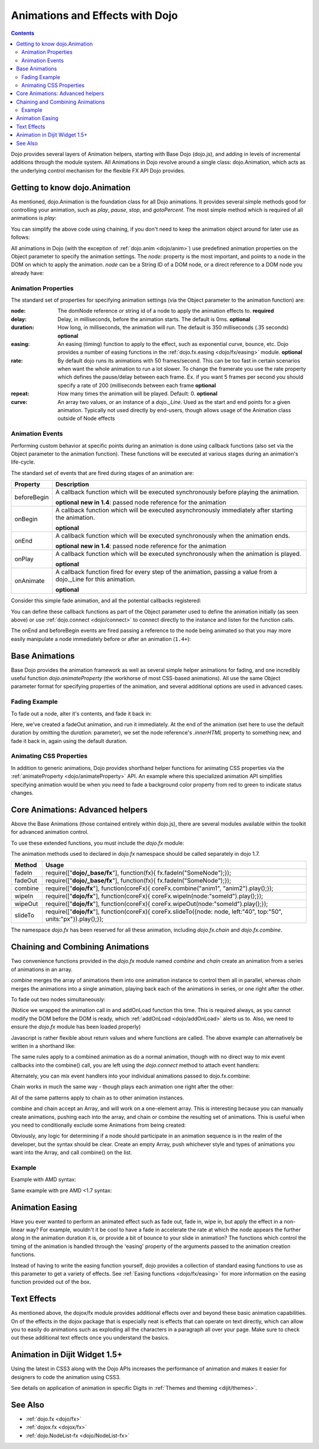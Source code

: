 .. _quickstart/Animation:

================================
Animations and Effects with Dojo
================================

.. contents ::
   :depth: 2

Dojo provides several layers of Animation helpers, starting with Base Dojo (dojo.js), and adding in levels of incremental 
additions through the module system. All Animations in Dojo revolve around a single class: dojo.Animation, which acts as 
the underlying control mechanism for the flexible FX API Dojo provides.

Getting to know dojo.Animation
==============================

As mentioned, dojo.Animation is the foundation class for all Dojo animations. It provides several simple methods good for 
controlling your animation, such as `play`, `pause`, `stop`, and `gotoPercent`. The most simple method which is required 
of all animations is `play`:


.. js ::
  
 // Dojo 1.7 (AMD)
 require(["dojo/_base/fx"], function(fx){
    var animation = fx.fadeOut({ // returns a dojo._Animation
        // this is an Object containing properties used to define the
        // animation
        node:"aStringId"
    });
    // call play() on the returned _Animation instance:
    animation.play();
 });


.. js ::

    // Dojo < 1.7
    var animation = dojo.fadeOut({ // returns a dojo._Animation
        // this is an Object containing properties used to define the animation
        node:"aStringId"
    });
    // call play() on the returned _Animation instance:
    animation.play();

You can simplify the above code using chaining, if you don't need to keep the animation object around for later use as follows:

.. js ::
 
    // Dojo 1.7 (AMD)
    require(["dojo/_base/fx"], function(fx){
        fx.fadeOut({ node:"someId" }).play();
    });

.. js ::
    
    // Dojo < 1.7
    dojo.fadeOut({ node:"someId" }).play();

All animations in Dojo (with the exception of :ref:`dojo.anim <dojo/anim>`) use predefined animation properties on 
the Object parameter to specify the animation settings. The `node:` property is the most important, and points to a node 
in the DOM on which to apply the animation. `node` can be a String ID of a DOM node, or a direct reference to a DOM node 
you already have:

.. js ::

    // Dojo 1.7 (AMD)
    require(["dojo/dom", "dojo/_base/fx"], function(dom, fx){
        var target = dom.byId("someId").parentNode;
        fx.fadeOut({ node: target }).play();
    });

.. js ::
    
    // Dojo < 1.7
    var target = dojo.byId("someId").parentNode;
    dojo.fadeOut({ node: target }).play();

Animation Properties
--------------------

The standard set of properties for specifying animation settings (via the Object parameter to the animation function) are:

:node:
  The domNode reference or string id of a node to apply the animation effects to. **required**

:delay:
  Delay, in milliseconds, before the animation starts.  The default is 0ms. **optional**

:duration:
  How long, in milliseconds, the animation will run.  The default is 350 milliseconds (.35 seconds) **optional**

:easing:
  An easing (timing) function to apply to the effect, such as exponential curve, bounce, etc.  Dojo provides a number of easing functions in the
  :ref:`dojo.fx.easing <dojo/fx/easing>` module. **optional**

:rate:
  By default dojo runs its animations with 50 frames/second. This can be too fast in certain scenarios when want the whole animation to run a lot
  slower. To change the framerate you use the rate property which defines the pause/delay between each frame. Ex. if you want 5 frames per second you
  should specify a rate of 200 (milliseconds between each frame **optional**

:repeat:
  How many times the animation will be played.  Default: 0. **optional**

:curve:
  An array two values, or an instance of a `dojo._Line`. Used as the start and end points for a given animation. Typically not used directly by
  end-users, though allows usage of the Animation class outside of Node effects

Animation Events
----------------

Performing custom behavior at specific points during an animation is done using callback functions (also set via the Object parameter to the animation function).  These functions will be executed at various stages during an animation's life-cycle.

The standard set of events that are fired during stages of an animation are:

+-------------------------------+--------------------------------------------------------------------------------------------+
+**Property**                   |**Description**                                                                             |
+-------------------------------+--------------------------------------------------------------------------------------------+
| beforeBegin                   |A callback function which will be executed synchronously before playing the animation.      |
|                               |                                                                                            |
|                               |**optional** **new in 1.4**: passed node reference for the animation                        |
+-------------------------------+--------------------------------------------------------------------------------------------+
| onBegin                       |A callback function which will be executed asynchronously immediately after starting the    |
|                               |animation.                                                                                  |
|                               |                                                                                            |
|                               |**optional**                                                                                |
+-------------------------------+--------------------------------------------------------------------------------------------+
| onEnd                         |A callback function which will be executed synchronously when the animation ends.           |
|                               |                                                                                            |
|                               |**optional**  **new in 1.4**: passed node reference for the animation                       |
+-------------------------------+--------------------------------------------------------------------------------------------+
| onPlay                        |A callback function which will be executed synchronously when the animation is played.      |
|                               |                                                                                            |
|                               |**optional**                                                                                |
+-------------------------------+--------------------------------------------------------------------------------------------+
| onAnimate                     |A callback function fired for every step of the animation, passing                          |
|                               |a value from a dojo._Line for this animation.                                               |
|                               |                                                                                            |
|                               |**optional**                                                                                |
+-------------------------------+--------------------------------------------------------------------------------------------+

Consider this simple fade animation, and all the potential callbacks registered:

.. js ::
  
    // Dojo 1.7+ (AMD)
    require(["dojo/_base/fx"], function(fx){
        fx.fadeOut({

            // some node, by id to animate:
            node:"someId",
            beforeBegin: function(){
                // executed synchronously before playing
            },
            onBegin: function(){
                // executed asynchronously immediately after starting
            },
            onEnd: function(){
                // executed when the animation is done
            },
            onPlay: function(){
                // executed when the animation is played
            },        
            onAnimate: function(values){
                // fired for every step of the animation, passing
                // a value from a dojo._Line for this animation
            }

        }).play();
  });

You can define these callback functions as part of the Object parameter used to define the animation initially (as seen 
above) or use :ref:`dojo.connect <dojo/connect>` to connect directly to the instance and listen for the function calls.

.. js ::
  
    // Dojo 1.7 (AMD)
    require(["dojo/_base/fx", "dojo/_base/connect"], function(fx, connect){
        var animation = fx.fadeOut({ node:"someNodebyId" });
        connect.connect(animation, "onEnd", function(){
            // connect externally to this animation instance's onEnd function
        });
        animation.play(); // start it up
    });

.. js ::

    // Dojo < 1.7
    var animation = dojo.fadeOut({ node:"someNodebyId" });
    dojo.connect(animation, "onEnd", function(){
        // connect externally to this animation instance's onEnd function
    });
    animation.play(); // start it up

The onEnd and beforeBegin events are fired passing a reference to the node being animated so that you may more easily manipulate a node immediately before or after an animation (``1.4+``):

.. js ::
  
    // 1.7+ (AMD)
    require(["dojo/_base/fx"], function(fx){
        fx.fadeOut({
            node:"foo",
            onEnd: function(n){
                n.innerHTML = "";
            },
            beforeBegin: function(n){
                n.innerHTML = "Bye!";
            }
        }).play();
    });

.. js ::
    
    // Dojo < 1.4+, > 1.7
    dojo.fadeOut({
        node:"foo",
        onEnd: function(n){
             n.innerHTML = "";
        },
        beforeBegin: function(n){
             n.innerHTML = "Bye!";
        }
    }).play();



Base Animations
===============

Base Dojo provides the animation framework as well as several simple helper animations for fading, and one incredibly useful function `dojo.animateProperty` (the workhorse of most CSS-based animations). All use the same Object parameter format for specifying properties of the animation, and several additional options are used in advanced cases.

Fading Example
--------------

To fade out a node, alter it's contents, and fade it back in:

.. js ::
  
 // Dojo 1.7 (AMD)
 require(["dojo/_base/fx", "dojo/dom"], function(fx, dom){
    var node = dom.byId("someId");
    fx.fadeOut({
        node: node,
        onEnd: function(){
            node.innerHTML = "<p>Like magic!</p>"
            dojo.fadeIn({
                node: node
            }).play()
        }
    }).play();
 });

.. js ::
    
    // Dojo < 1.7
    var node = dojo.byId("someId");
    dojo.fadeOut({
        node: node,
        onEnd: function(){
            node.innerHTML = "<p>Like magic!</p>"
            dojo.fadeIn({
                node: node
            }).play()
        }
    }).play();

Here, we've created a fadeOut animation, and run it immediately. At the end of the animation (set here to use the default duration by omitting the `duration:` parameter), we set the node reference's `.innerHTML` property to something new, and fade it back in, again using the default duration.

Animating CSS Properties
------------------------

In addition to generic animations, Dojo provides shorthand helper functions for animating CSS properties via the :ref:`animateProperty <dojo/animateProperty>` API. An example where this specialized animation API simplifies specifying animation would be when you need to fade a background color property from red to green to indicate status changes.


Core Animations: Advanced helpers
=================================

Above the Base Animations (those contained entirely within dojo.js), there are several modules
available within the toolkit for advanced animation control.

To use these extended functions, you must include the `dojo.fx` module:

.. js ::
  
 // Dojo 1.7 (AMD)
 require(["dojo/_base/fx", "dojo/fx"], function(fx, coreFx){
    // write your code here
 });
 
The animation methods used to declared in `dojo.fx` namespace should be called separately in dojo 1.7.

+-------------------------------+--------------------------------------------------------------------------------------------+
+**Method**                     |**Usage**                                                                                   |
+-------------------------------+--------------------------------------------------------------------------------------------+
| fadeIn                        |require(["**dojo/_base/fx**"], function(fx){                                                |
|                               |fx.fadeIn("SomeNode");});                                                                   |
+-------------------------------+--------------------------------------------------------------------------------------------+
| fadeOut                       |require(["**dojo/_base/fx**"], function(fx){                                                |
|                               |fx.fadeIn("SomeNode");});                                                                   |
+-------------------------------+--------------------------------------------------------------------------------------------+
| combine                       |require(["**dojo/fx**"], function(coreFx){                                                  |
|                               |coreFx.combine("anim1", "anim2").play();});                                                 |
+-------------------------------+--------------------------------------------------------------------------------------------+
| wipeIn                        |require(["**dojo/fx**"], function(coreFx){                                                  |
|                               |coreFx.wipeIn(node:"someId").play();});                                                     |
+-------------------------------+--------------------------------------------------------------------------------------------+
| wipeOut                       |require(["**dojo/fx**"], function(coreFx){                                                  |
|                               |coreFx.wipeOut(node:"someId").play();});                                                    |
+-------------------------------+--------------------------------------------------------------------------------------------+
| slideTo                       |require(["**dojo/fx**"], function(coreFx){                                                  |
|                               |coreFx.slideTo({node: node, left:"40", top:"50", units:"px"}).play();});                    |
+-------------------------------+--------------------------------------------------------------------------------------------+




.. js ::
    
    // Dojo < 1.7
    dojo.require("dojo.fx");

The namespace `dojo.fx` has been reserved for all these animation, including `dojo.fx.chain` and `dojo.fx.combine`.


Chaining and Combining Animations
=================================

Two convenience functions provided in the `dojo.fx` module named `combine` and `chain` create an animation from a series of animations in an array.

`combine` merges the array of animations them into one animation instance to control them all in parallel, whereas `chain` merges the animations into a single animation, playing back each of the animations in series, or one right after the other.

To fade out two nodes simultaneously:

.. js ::
  
 // Dojo 1.7 (AMD)
 require(["dojo/_base/fx", "dojo/fx", "dojo/ready"], function(fx, coreFx, ready){
    ready(function(){
        // create two animations
        var anim1 = fx.fadeOut({ node: "someId" });
        var anim2 = fx.fadeOut({ node: "someOtherId" });
        // and play them at the same moment
        coreFx.combine([anim1, anim2]).play();
    });
 });


.. js ::
    
    // Dojo < 1.7
    dojo.require("dojo.fx");
    dojo.addOnLoad(function(){
        // create two animations
        var anim1 = dojo.fadeOut({ node: "someId" });
        var anim2 = dojo.fadeOut({ node: "someOtherId" });
        // and play them at the same moment
        dojo.fx.combine([anim1, anim2]).play();
    });

(Notice we wrapped the animation call in and addOnLoad function this time. This is required always, as you cannot modify the DOM before the DOM is ready, which :ref:`addOnLoad <dojo/addOnLoad>` alerts us to. Also, we need to ensure the `dojo.fx` module has been loaded properly)

Javascript is rather flexible about return values and where functions are called. The above example can alternatively be written in a shorthand like:

.. js ::
  
 // Dojo 1.7 (AMD)
 require(["dojo/_base/fx", "dojo/fx", "dojo/ready"], function(fx, coreFx, ready){
    ready(function(){
        // create and play two fade animations at the same moment
        coreFx.combine([
            fx.fadeOut({ node: "someId" }),
            fx.fadeOut({ node: "someOtherId" })
        ]).play();
    });
 });

.. js ::
    
    // Dojo < 1.7
    dojo.require("dojo.fx");
    dojo.addOnLoad(function(){
        // create and play two fade animations at the same moment
        dojo.fx.combine([
            dojo.fadeOut({ node: "someId" }),
            dojo.fadeOut({ node: "someOtherId" })
        ]).play();
    });

The same rules apply to a combined animation as do a normal animation, though with no direct way to mix event callbacks into the combine() call, you are left using the `dojo.connect` method to attach event handlers:

.. js ::
  
 // Dojo 1.7 (AMD)
 require(["dojo/_base/fx", "dojo/_base/connect", "dojo/fx"], function(fx, connect, coreFx){
    var anim = coreFx.combine([
        fx.fadeOut({ node: "id", duration:1000 }),
        fx.fadeIn({ node: "otherId", duration:2000 })
    ]);
    connect.connect(anim, "onEnd", function(){
        // fired after the full 2000ms
    });
 });

.. js ::
    
    // Dojo < 1.7
    var anim = dojo.fx.combine([
        dojo.fadeOut({ node: "id", duration:1000 }),
        dojo.fadeIn({ node: "otherId", duration:2000 })
    ]);
    dojo.connect(anim, "onEnd", function(){
        // fired after the full 2000ms
    });

Alternately, you can mix event handlers into your individual animations passed to dojo.fx.combine:

.. js ::
  
 // Dojo 1.7 (AMD)
 require(["dojo/_base/fx", "dojo/fx"], function(fx, coreFx){
    var animA = fx.fadeOut({
        node:"someNode",
        duration: 500,
        onEnd: function(){
            // fired after 500ms
        }
    });
    var animB = fx.fadeIn({ node:"otherNode" });
    coreFx.combine([animA, animB]).play();
 });

.. js ::
    
    // Dojo < 1.7
    var animA = dojo.fadeOut({
        node:"someNode",
        duration: 500,
        onEnd: function(){
            // fired after 500ms
        }
    });
    var animB = dojo.fadeIn({ node:"otherNode" });
    dojo.fx.combine([animA, animB]).play();

Chain works in much the same way - though plays each animation one right after the other:

.. js ::
  
 // Dojo 1.7 (AMD)
 require(["dojo/_base/fx", "dojo/fx"], function(fx, coreFx){
    coreFx.chain([
        fx.fadeIn({ node: "foo" }),
        fx.fadeIn({ node: "bar" })
    ]).play();
 });

.. js ::
    
    // Dojo < 1.7
    dojo.fx.chain([
        dojo.fadeIn({ node: "foo" }),
        dojo.fadeIn({ node: "bar" })
    ]).play();

All of the same patterns apply to chain as to other animation instances.

combine and chain accept an Array, and will work on a one-element array. This is interesting because you can manually create animations, pushing each into the array, and chain or combine the resulting set of animations. This is useful when you need to conditionally exclude some Animations from being created:

.. js ::
  
 // Dojo 1.7 (AMD)
 require(["dojo/_base/array", "dojo/_base/fx", "dojo/fx"], function(array, fx, coreFx){
    // create the array
    var anims = [];
    // simulated condition, an array of id's:
    array.forEach(["one", "two", "three"], function(id){
        if(id !== "two"){
            // only animate id="one" and id="three"
            anims.push(fx.fadeOut({ node: id }));
        }
    });
    // combine and play any available animations waiting
    coreFx.combine(anims).play();
 });

.. js ::
    
    // Dojo < 1.7
    // create the array
    var anims = [];
    // simulated condition, an array of id's:
    dojo.forEach(["one", "two", "three"], function(id){
        if(id !== "two"){
            // only animate id="one" and id="three"
            anims.push(dojo.fadeOut({ node: id }));
        }
    });
    // combine and play any available animations waiting
    dojo.fx.combine(anims).play();

Obviously, any logic for determining if a node should participate in an animation sequence is in the realm of the developer, but the syntax should be clear. Create an empty Array, push whichever style and types of animations you want into the Array, and call combine() on the list.

Example
-------

Example with AMD syntax:

.. code-example ::

  .. js ::

    require(["dojo/query", "dojo/_base/fx", "dojo/fx", "dojo/domReady!"], function(query, fx, coreFx){
        var demoDoit = function(){
            var int = 175;
            var delay = 300;
            var anims = [];
            query(".entry p").reverse()
                .forEach(function(n){
                    anims.push(fx.fadeOut({ node:n, delay: parseInt(delay), duration:420 }));
                    delay += int;
                }).reverse().forEach(function(n){
                    delay += int;
                    anims.push(fx.animateProperty({
                        node:n,
                        delay: parseInt(delay),
                        duration:500, properties: { height:1 } 
                    }));
                });
            coreFx.combine(anims).play();
        };
        demoDoit();
    });

  .. html ::

    <div class="entry">
        <p>Lorem ipsum dolor sit amet</p><p>Lorem ipsum dolor sit amet</p>
        <p>Lorem ipsum dolor sit amet</p><p>Lorem ipsum dolor sit amet</p>
        <p>Lorem ipsum dolor sit amet</p><p>Lorem ipsum dolor sit amet</p>
        <p>Lorem ipsum dolor sit amet</p><p>Lorem ipsum dolor sit amet</p>
        <p>Lorem ipsum dolor sit amet</p><p>Lorem ipsum dolor sit amet</p>
        <p>Lorem ipsum dolor sit amet</p><p>Lorem ipsum dolor sit amet</p>
    </div>

Same example with pre AMD <1.7 syntax:

.. code-example ::
  :djConfig: async: false

  .. js ::

    dojo.require("dojo.fx");
    dojo.ready(function(){
        var demoDoit = function(){
            var int = 175;
            var delay = 300;
            var anims = [];
            dojo.query(".entry p").reverse()
                .forEach(function(n){
                    anims.push(dojo.fadeOut({ node:n, delay: parseInt(delay), duration:420 }));
                    delay += int;
                }).reverse().forEach(function(n){
                    delay += int;
                    anims.push(dojo.animateProperty({
                        node:n,
                        delay: parseInt(delay),
                        duration:500, properties: { height:1 } 
                    }));
                });
            dojo.fx.combine(anims).play();
        };
        demoDoit();
    });

  .. html ::

    <div class="entry">
        <p>Lorem ipsum dolor sit amet</p><p>Lorem ipsum dolor sit amet</p>
        <p>Lorem ipsum dolor sit amet</p><p>Lorem ipsum dolor sit amet</p>
        <p>Lorem ipsum dolor sit amet</p><p>Lorem ipsum dolor sit amet</p>
        <p>Lorem ipsum dolor sit amet</p><p>Lorem ipsum dolor sit amet</p>
        <p>Lorem ipsum dolor sit amet</p><p>Lorem ipsum dolor sit amet</p>
        <p>Lorem ipsum dolor sit amet</p><p>Lorem ipsum dolor sit amet</p>
    </div>

Animation Easing
================

Have you ever wanted to perform an animated effect such as fade out, fade in, wipe in, but apply the effect in a non-linear way? For example, wouldn't it be cool to have a fade in accelerate the rate at which the node appears the further along in the animation duration it is, or provide a bit of bounce to your slide in animation? The functions which control the timing of the animation is handled through the 'easing' property of the arguments passed to the animation creation functions.

Instead of having to write the easing function yourself, dojo provides a collection of standard easing functions to use as this parameter to get a variety of effects.  See :ref:`Easing functions <dojo/fx/easing>` for more information on the easing function provided out of the box.


Text Effects
============

As mentioned above, the dojox/fx module provides additional effects over and beyond these basic animation capabilities.  On of the effects in the dojox package that is especially neat is effects that can operate on text directly, which can allow you to easily do animations such as exploding all the characters in a paragraph all over your page.  Make sure to check out these additional text effects once you understand the basics.


Animation in Dijit Widget 1.5+
==============================

Using the latest in CSS3 along with the Dojo APIs increases the performance of animation and makes it easier for designers to code the animation using CSS3.

See details on application of animation in specific Digits in :ref:`Themes and theming <dijit/themes>`.

See Also
========

* :ref:`dojo.fx <dojo/fx>`
* :ref:`dojox.fx <dojox/fx>`
* :ref:`dojo.NodeList-fx <dojo/NodeList-fx>`
